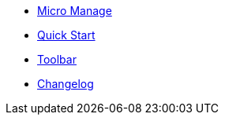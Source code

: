 * xref:index.adoc[Micro Manage]
* xref:quickstart.adoc[Quick Start]
* xref:toolbar.adoc[Toolbar]
* xref:changelog.adoc[Changelog]